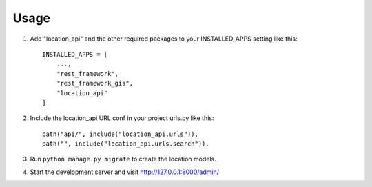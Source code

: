 =====
Usage
=====

1. Add "location_api" and the other required packages to your INSTALLED_APPS setting like this::

    INSTALLED_APPS = [
        ...,
        "rest_framework",
        "rest_framework_gis",
        "location_api"
    ]

2. Include the location_api URL conf in your project urls.py like this::

    path("api/", include("location_api.urls")),
    path("", include("location_api.urls.search")),

3. Run ``python manage.py migrate`` to create the location models.

4. Start the development server and visit http://127.0.0.1:8000/admin/